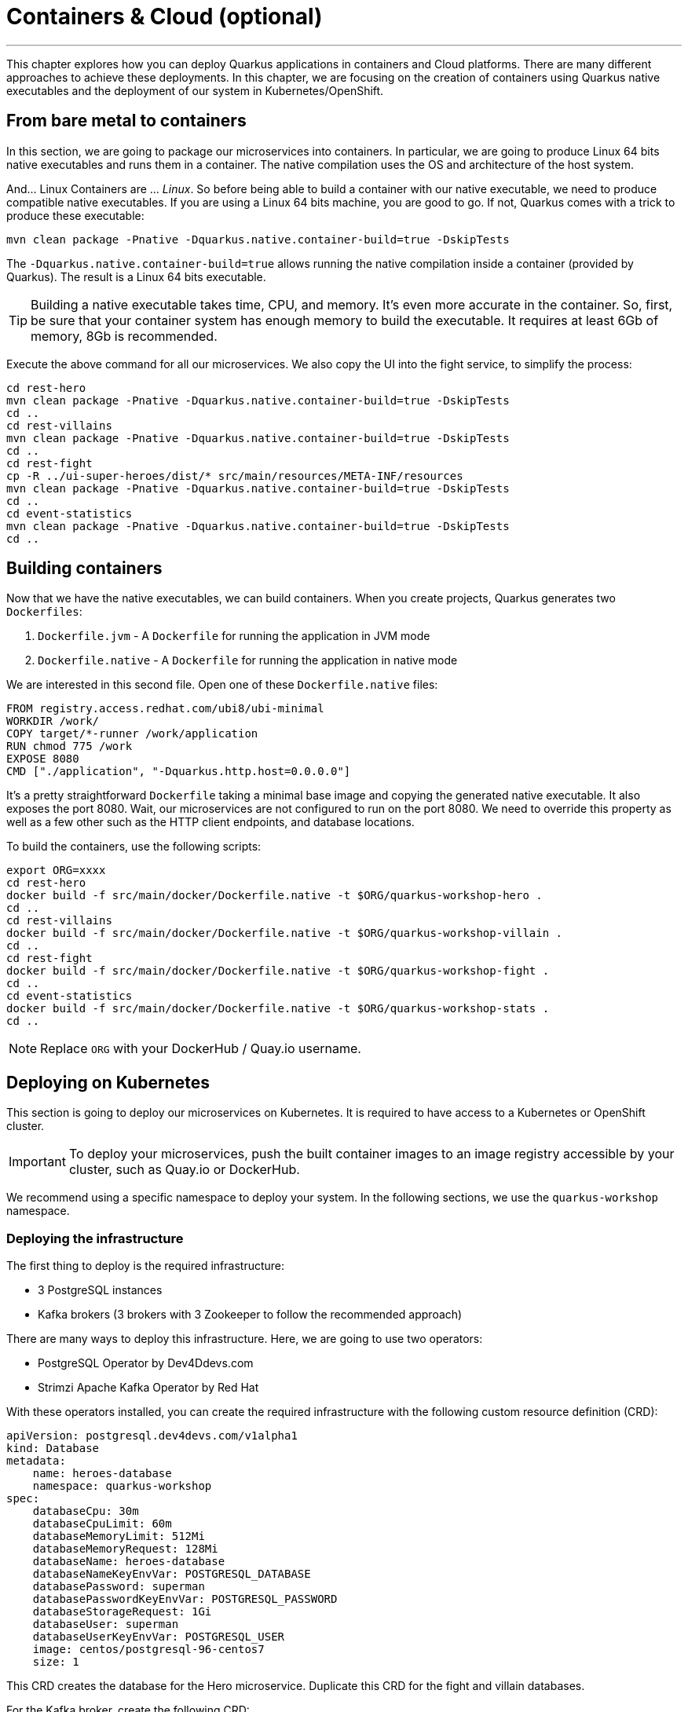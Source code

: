 [[cloud]]
= Containers & Cloud (optional)

'''

This chapter explores how you can deploy Quarkus applications in containers and Cloud platforms.
There are many different approaches to achieve these deployments.
In this chapter, we are focusing on the creation of containers using Quarkus native executables and the deployment of our system in Kubernetes/OpenShift.

== From bare metal to containers

In this section, we are going to package our microservices into containers.
In particular, we are going to produce Linux 64 bits native executables and runs them in a container.
The native compilation uses the OS and architecture of the host system.

And... Linux Containers are ... _Linux_.
So before being able to build a container with our native executable, we need to produce compatible native executables.
If you are using a Linux 64 bits machine, you are good to go.
If not, Quarkus comes with a trick to produce these executable:

[source,shell]
----
mvn clean package -Pnative -Dquarkus.native.container-build=true -DskipTests
----

The `-Dquarkus.native.container-build=true` allows running the native compilation inside a container (provided by Quarkus).
The result is a Linux 64 bits executable.

[TIP]
====
Building a native executable takes time, CPU, and memory.
It's even more accurate in the container.
So, first, be sure that your container system has enough memory to build the executable.
It requires at least 6Gb of memory, 8Gb is recommended.
====

[example, role="cta"]
--

Execute the above command for all our microservices.
We also copy the UI into the fight service, to simplify the process:

[source,shell]
----
cd rest-hero
mvn clean package -Pnative -Dquarkus.native.container-build=true -DskipTests
cd ..
cd rest-villains
mvn clean package -Pnative -Dquarkus.native.container-build=true -DskipTests
cd ..
cd rest-fight
cp -R ../ui-super-heroes/dist/* src/main/resources/META-INF/resources
mvn clean package -Pnative -Dquarkus.native.container-build=true -DskipTests
cd ..
cd event-statistics
mvn clean package -Pnative -Dquarkus.native.container-build=true -DskipTests
cd ..
----
--

== Building containers

Now that we have the native executables, we can build containers.
When you create projects, Quarkus generates two `Dockerfiles`:

1. `Dockerfile.jvm` - A `Dockerfile` for running the application in JVM mode
2. `Dockerfile.native` - A `Dockerfile` for running the application in native mode

We are interested in this second file.
Open one of these `Dockerfile.native` files:

[source,text]
----
FROM registry.access.redhat.com/ubi8/ubi-minimal
WORKDIR /work/
COPY target/*-runner /work/application
RUN chmod 775 /work
EXPOSE 8080
CMD ["./application", "-Dquarkus.http.host=0.0.0.0"]
----

It's a pretty straightforward `Dockerfile` taking a minimal base image and copying the generated native executable.
It also exposes the port 8080.
Wait, our microservices are not configured to run on the port 8080.
We need to override this property as well as a few other such as the HTTP client endpoints, and database locations.

To build the containers, use the following scripts:

[source,shell]
----
export ORG=xxxx
cd rest-hero
docker build -f src/main/docker/Dockerfile.native -t $ORG/quarkus-workshop-hero .
cd ..
cd rest-villains
docker build -f src/main/docker/Dockerfile.native -t $ORG/quarkus-workshop-villain .
cd ..
cd rest-fight
docker build -f src/main/docker/Dockerfile.native -t $ORG/quarkus-workshop-fight .
cd ..
cd event-statistics
docker build -f src/main/docker/Dockerfile.native -t $ORG/quarkus-workshop-stats .
cd ..
----

[NOTE]
====
Replace `ORG` with your DockerHub / Quay.io username.
====

== Deploying on Kubernetes

This section is going to deploy our microservices on Kubernetes.
It is required to have access to a Kubernetes or OpenShift cluster.

[IMPORTANT]
====
To deploy your microservices, push the built container images to an image registry accessible by your cluster, such as Quay.io or DockerHub.
====

We recommend using a specific namespace to deploy your system.
In the following sections, we use the `quarkus-workshop` namespace.

=== Deploying the infrastructure

The first thing to deploy is the required infrastructure:

* 3 PostgreSQL instances
* Kafka brokers (3 brokers with 3 Zookeeper to follow the recommended approach)

There are many ways to deploy this infrastructure.
Here, we are going to use two operators:

* PostgreSQL Operator by Dev4Ddevs.com
* Strimzi Apache Kafka Operator by Red Hat

[example, role="cta"]
--

With these operators installed, you can create the required infrastructure with the following custom resource definition (CRD):

[source,yaml]
----
apiVersion: postgresql.dev4devs.com/v1alpha1
kind: Database
metadata:
    name: heroes-database
    namespace: quarkus-workshop
spec:
    databaseCpu: 30m
    databaseCpuLimit: 60m
    databaseMemoryLimit: 512Mi
    databaseMemoryRequest: 128Mi
    databaseName: heroes-database
    databaseNameKeyEnvVar: POSTGRESQL_DATABASE
    databasePassword: superman
    databasePasswordKeyEnvVar: POSTGRESQL_PASSWORD
    databaseStorageRequest: 1Gi
    databaseUser: superman
    databaseUserKeyEnvVar: POSTGRESQL_USER
    image: centos/postgresql-96-centos7
    size: 1
----
--

[example, role="cta"]
--

This CRD creates the database for the Hero microservice.
Duplicate this CRD for the fight and villain databases.

For the Kafka broker, create the following CRD:

[source,yaml]
----
apiVersion: kafka.strimzi.io/v1beta1
kind: Kafka
metadata:
  name: my-kafka
  namespace: quarkus-workshop
spec:
  kafka:
    version: 2.3.0
    replicas: 3
    listeners:
      plain: {}
      tls: {}
    config:
      offsets.topic.replication.factor: 3
      transaction.state.log.replication.factor: 3
      transaction.state.log.min.isr: 2
      log.message.format.version: '2.3'
    storage:
      type: ephemeral
  zookeeper:
    replicas: 3
    storage:
      type: ephemeral
  entityOperator:
    topicOperator: {}
    userOperator: {}
----
--

This CRD creates the brokers and the Zookeeper instances.

It's also recommended to create the topic.

[example, role="cta"]
--

For this, create the following CRD:

[source,yaml]
----
apiVersion: kafka.strimzi.io/v1beta1
kind: KafkaTopic
metadata:
  name: fights
  labels:
    strimzi.io/cluster: my-kafka
  namespace: quarkus-workshop
spec:
  partitions: 1
  replicas: 3
  config:
    retention.ms: 604800000
    segment.bytes: 1073741824
----

Once everything is created, you should have the following resources:

[source,shell]
----
$ kubectl get database
NAME                AGE
fights-database     16h
heroes-database     16h
villains-database   16h

$ kubectl get kafka
NAME       DESIRED KAFKA REPLICAS   DESIRED ZK REPLICAS
my-kafka   3
----

=== Deploying the Hero & Villain microservices

Now that the infrastructure is in place, we can deploy our microservices.
Let's start with the hero and villain microservices.

For each, we need to override the port and data source URL.

[example, role="cta"]
--

Create a config map with the following content:

[source,yaml]
.config-hero.yaml
----
apiVersion: v1
data:
    port: "8080"
    database: "jdbc:postgresql://heroes-database:5432/heroes-database"
kind: ConfigMap
metadata:
    name: hero-config
----
--

[example, role="cta"]
--

Do the same for the villain microservice.
Then, apply these resources:

[source,shell]
----
$ kubectl apply -f config-hero.yaml
$ kubectl apply -f config-villain.yaml
----
--

Once the config maps are created, we can deploy the microservices.

[example, role="cta"]
--

Create a `deployment-hero.yaml` file with the following content:

[source,yaml]
----
---
apiVersion: "v1"
kind: "List"
items:
    - apiVersion: "v1"
      kind: "Service"
      metadata:
          labels:
              app: "quarkus-workshop-hero"
              version: "01"
              group: "$ORG"
          name: "quarkus-workshop-hero"
      spec:
          ports:
              - name: "http"
                port: 8080
                targetPort: 8080
          selector:
              app: "quarkus-workshop-hero"
              version: "01"
              group: "$ORG"
          type: "ClusterIP"
    - apiVersion: "apps/v1"
      kind: "Deployment"
      metadata:
          labels:
              app: "quarkus-workshop-hero"
              version: "01"
              group: "$ORG"
          name: "quarkus-workshop-hero"
      spec:
          replicas: 1
          selector:
              matchLabels:
                  app: "quarkus-workshop-hero"
                  version: "01"
                  group: "$ORG"
          template:
              metadata:
                  labels:
                      app: "quarkus-workshop-hero"
                      version: "01"
                      group: "$ORG"
              spec:
                  containers:
                      - image: "$ORG/quarkus-workshop-hero:latest"
                        imagePullPolicy: "IfNotPresent"
                        name: "quarkus-workshop-hero"
                        ports:
                            - containerPort: 8080
                              name: "http"
                              protocol: "TCP"
                        env:
                            - name: "KUBERNETES_NAMESPACE"
                              valueFrom:
                                  fieldRef:
                                      fieldPath: "metadata.namespace"

                            - name: QUARKUS_DATASOURCE_URL
                              valueFrom:
                                  configMapKeyRef:
                                      name: hero-config
                                      key: database

                            - name: QUARKUS_HTTP_PORT
                              valueFrom:
                                  configMapKeyRef:
                                      name: hero-config
                                      key: port


----
--

This descriptor declares:

1. A service to expose the HTTP endpoint
2. A deployment that instantiates the application

The deployment declares one container using the container image we built earlier.
It also overrides the configuration for the HTTP port and database URL.

[example, role="cta"]
--
Don't forget to create the equivalent files for the villain microservice.

Then, deploy the microservice with:

[source,shell]
----
$ kubectl apply -f deployment-hero.yaml
$ kubectl apply -f deployment-villain.yaml
----
--

=== Deploying the Fight microservice

Follow the same approach for the fight microservice.
Note that there are more properties to configure from the config map:

* The location of the hero and villain microservice
* The location of the Kafka broker

Once everything is configured and deployed, your system is now running on Kubernetes.
